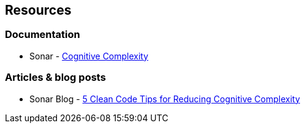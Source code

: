 == Resources

=== Documentation

* Sonar - https://www.sonarsource.com/docs/CognitiveComplexity.pdf[Cognitive Complexity]

=== Articles & blog posts

* Sonar Blog - https://www.sonarsource.com/blog/5-clean-code-tips-for-reducing-cognitive-complexity/[5 Clean Code Tips for Reducing Cognitive Complexity]
